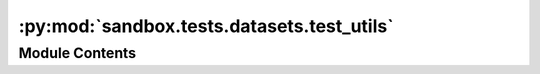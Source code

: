 :py:mod:`sandbox.tests.datasets.test_utils`
===========================================

.. py:module:: sandbox.tests.datasets.test_utils


Module Contents
---------------

.. py:data:: test_base_file
   :annotation: = sandbox/datasets/air_passengers/air_passengers.csv

   

.. py:data:: test_csv_name
   :annotation: = air_passengers.csv

   

.. py:data:: data
   

   

.. py:data:: endog_name
   :annotation: = endog

   

.. py:data:: exog_name
   

   

.. py:data:: endog
   

   

.. py:data:: exog
   

   

.. py:data:: names
   

   

.. py:class:: TestUtils

   .. py:method:: test_dataset()

      Test for Dataset class


   .. py:method:: test_load_csv()


   .. py:method:: test_load_dataset()



